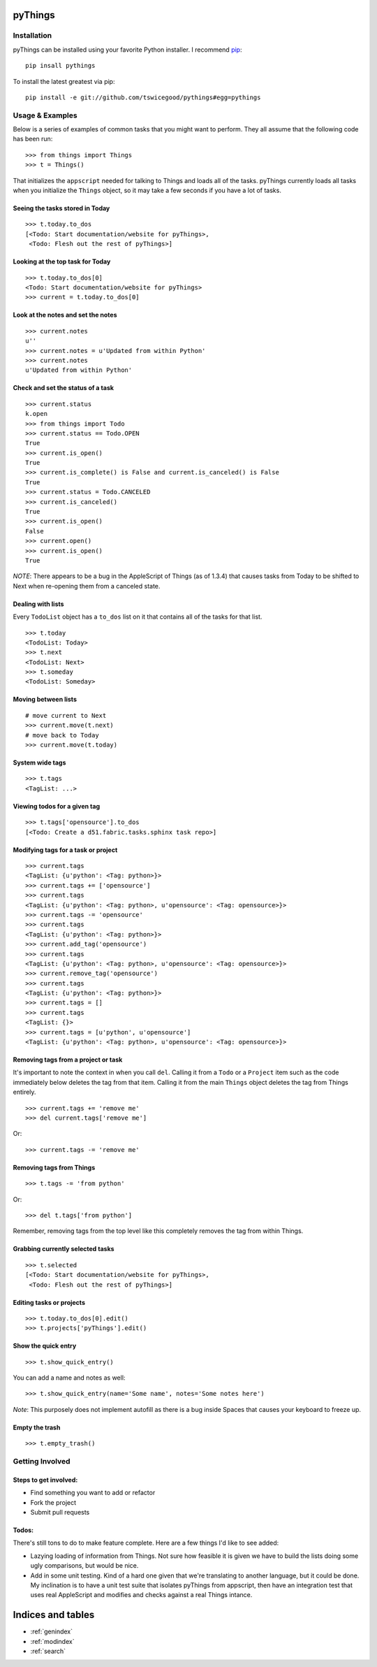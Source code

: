 .. pyThings documentation master file, created by
   sphinx-quickstart on Sat Jul 24 11:14:01 2010.
   You can adapt this file completely to your liking, but it should at least
   contain the root `toctree` directive.

pyThings
========

Installation
------------
pyThings can be installed using your favorite Python installer.  I recommend
`pip <http://pip.openplans.org>`_::

    pip insall pythings

To install the latest greatest via pip::

    pip install -e git://github.com/tswicegood/pythings#egg=pythings


Usage & Examples
----------------
Below is a series of examples of common tasks that you might want to perform.
They all assume that the following code has been run::

    >>> from things import Things
    >>> t = Things()

That initializes the ``appscript`` needed for talking to Things and loads all
of the tasks.  pyThings currently loads all tasks when you initialize the
``Things`` object, so it may take a few seconds if you have a lot of tasks.

Seeing the tasks stored in Today
""""""""""""""""""""""""""

::

    >>> t.today.to_dos
    [<Todo: Start documentation/website for pyThings>,
     <Todo: Flesh out the rest of pyThings>]


Looking at the top task for Today
"""""

::

    >>> t.today.to_dos[0]
    <Todo: Start documentation/website for pyThings>
    >>> current = t.today.to_dos[0]

Look at the notes and set the notes
""""

::

    >>> current.notes
    u''
    >>> current.notes = u'Updated from within Python'
    >>> current.notes
    u'Updated from within Python'

Check and set the status of a task
""""

::

    >>> current.status
    k.open
    >>> from things import Todo
    >>> current.status == Todo.OPEN
    True
    >>> current.is_open()
    True
    >>> current.is_complete() is False and current.is_canceled() is False
    True
    >>> current.status = Todo.CANCELED
    >>> current.is_canceled()
    True
    >>> current.is_open()
    False
    >>> current.open()
    >>> current.is_open()
    True

*NOTE*: There appears to be a bug in the AppleScript of Things (as of 1.3.4)
that causes tasks from Today to be shifted to Next when re-opening them from
a canceled state.

Dealing with lists
""""

Every ``TodoList`` object has a ``to_dos`` list on it that contains all of the
tasks for that list.
::

    >>> t.today
    <TodoList: Today>
    >>> t.next
    <TodoList: Next>
    >>> t.someday
    <TodoList: Someday>

Moving between lists
""""

::

    # move current to Next
    >>> current.move(t.next)
    # move back to Today
    >>> current.move(t.today)

System wide tags
""""

::

    >>> t.tags
    <TagList: ...>

Viewing todos for a given tag
""""

::

    >>> t.tags['opensource'].to_dos
    [<Todo: Create a d51.fabric.tasks.sphinx task repo>]

Modifying tags for a task or project
""""

::

    >>> current.tags
    <TagList: {u'python': <Tag: python>}>
    >>> current.tags += ['opensource']
    >>> current.tags
    <TagList: {u'python': <Tag: python>, u'opensource': <Tag: opensource>}>
    >>> current.tags -= 'opensource'
    >>> current.tags
    <TagList: {u'python': <Tag: python>}>
    >>> current.add_tag('opensource')
    >>> current.tags
    <TagList: {u'python': <Tag: python>, u'opensource': <Tag: opensource>}>
    >>> current.remove_tag('opensource')
    >>> current.tags
    <TagList: {u'python': <Tag: python>}>
    >>> current.tags = []
    >>> current.tags
    <TagList: {}>
    >>> current.tags = [u'python', u'opensource']
    <TagList: {u'python': <Tag: python>, u'opensource': <Tag: opensource>}>


Removing tags from a project or task
""""

It's important to note the context in when you call ``del``.  Calling it from a
``Todo`` or a ``Project`` item such as the code immediately below deletes the
tag from that item.  Calling it from the main ``Things`` object deletes the tag
from Things entirely.

::

    >>> current.tags += 'remove me'
    >>> del current.tags['remove me']

Or::

    >>> current.tags -= 'remove me'


Removing tags from Things
""""

::

    >>> t.tags -= 'from python'

Or::

    >>> del t.tags['from python']

Remember, removing tags from the top level like this completely removes the tag
from within Things.


Grabbing currently selected tasks
""""

::

    >>> t.selected
    [<Todo: Start documentation/website for pyThings>,
     <Todo: Flesh out the rest of pyThings>]


Editing tasks or projects
""""

::

    >>> t.today.to_dos[0].edit()
    >>> t.projects['pyThings'].edit()


Show the quick entry
""""

::

    >>> t.show_quick_entry()

You can add a name and notes as well::

    >>> t.show_quick_entry(name='Some name', notes='Some notes here')

*Note*: This purposely does not implement autofill as there is a bug inside
Spaces that causes your keyboard to freeze up.


Empty the trash
""""

::

    >>> t.empty_trash()


Getting Involved
-------

Steps to get involved:
"""""

* Find something you want to add or refactor
* Fork the project
* Submit pull requests

Todos:
"""""
There's still tons to do to make feature complete.  Here are a few things I'd
like to see added:

* Lazying loading of information from Things.  Not sure how feasible it is
  given we have to build the lists doing some ugly comparisons, but would
  be nice.
* Add in some unit testing.  Kind of a hard one given that we're translating to
  another language, but it could be done.  My inclination is to have a unit
  test suite that isolates pyThings from appscript, then have an integration
  test that uses real AppleScript and modifies and checks against a real Things
  intance.


Indices and tables
==================

* :ref:`genindex`
* :ref:`modindex`
* :ref:`search`

